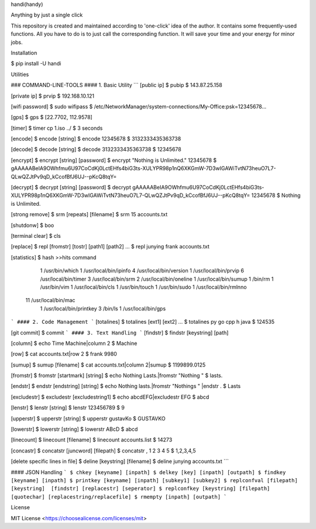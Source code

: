 handi(handy)

Anything by just a single click

This repository is created and maintained according to 'one-click' idea of the author. It contains some frequently-used functions.
All you have to do is to just call the corresponding function. It will save your time and your energy for minor jobs.

Installation

$ pip install -U handi


Utilities

### COMMAND-LINE-TOOLS
#### 1. Basic Utility
```
[public ip]
$ pubip
$ 143.87.25.158

[private ip]
$ prvip
$ 192.168.10.121

[wifi password]
$ sudo wifipass
$ /etc/NetworkManager/system-connections/My-Office:psk=12345678...

[gps]
$ gps
$ [22.7702, 112.9578]

[timer]
$ timer cp 1.iso ../
$ 3 seconds

[encode]
$ encode [string]
$ encode 12345678
$ 3132333435363738

[decode]
$ decode [string]
$ decode 3132333435363738
$ 12345678

[encrypt]
$ encrypt [string] [password] 
$ encrypt "Nothing is Unlimited." 12345678
$ gAAAAABeIA9OWhfmu6U97CoCdKj0LctEHfs4biG3ts-XULYPR98p1nQ6XKGmW-7D3wIGAWiTvtN73heuO7L7-QLwQZJtPv9qD_kCcofBfJ6UJ--pKcQ8tqY=

[decrypt]
$ decrypt [string] [password]
$ decrypt gAAAAABeIA9OWhfmu6U97CoCdKj0LctEHfs4biG3ts-XULYPR98p1nQ6XKGmW-7D3wIGAWiTvtN73heuO7L7-QLwQZJtPv9qD_kCcofBfJ6UJ--pKcQ8tqY= 12345678
$ Nothing is Unlimited.

[strong remove]
$ srm [repeats] [filename]
$ srm 15 accounts.txt

[shutdonw]
$ boo

[terminal clear]
$ cls

[replace]
$ repl [fromstr] [tostr] [path1] [path2] ...
$ repl junying frank accounts.txt

[statistics]
$ hash
>>hits    command
   1    /usr/bin/which
   1    /usr/local/bin/ipinfo
   4    /usr/local/bin/version
   1    /usr/local/bin/prvip
   6    /usr/local/bin/timer
   3    /usr/local/bin/srm
   2    /usr/local/bin/oneline
   1    /usr/local/bin/sumup
   1    /bin/rm
   1    /usr/bin/vim
   1    /usr/local/bin/cls
   1    /usr/bin/touch
   1    /usr/bin/sudo
   1    /usr/local/bin/rmlnno
  11    /usr/local/bin/mac
   1    /usr/local/bin/printkey
   3    /bin/ls
   1    /usr/local/bin/gps
```
#### 2. Code Management
```
[totalines]
$ totalines [ext1] [ext2] ...
$ totalines py go cpp h java
$ 124535

[git commit]
$ commit
```
#### 3. Text Handling
```
[findstr] 
$ findstr [keystring] [path]

[column]
$ echo Time Machine|column 2
$ Machine

[row]
$ cat accounts.txt|row 2
$ frank     9980

[sumup]
$ sumup [filename]
$ cat accounts.txt|column 2|sumup
$ 1199899.0125

[fromstr]
$ fromstr [startmark] [string]
$ echo Nothing Lasts.|fromstr "Nothing "
$ lasts.

[endstr]
$ endstr [endstring] [string]
$ echo Nothing lasts.|fromstr "Nothings " |endstr .
$ Lasts

[excludestr]
$ excludestr [excludestring1]
$ echo abcdEFG|excludestr EFG
$ abcd

[lenstr]
$ lenstr [string]
$ lenstr 123456789
$ 9

[upperstr]
$ upperstr [string]
$ upperstr gustavKo
$ GUSTAVKO

[lowerstr]
$ lowerstr [string]
$ lowerstr ABcD
$ abcd

[linecount]
$ linecount [filename]
$ linecount accounts.list
$ 14273

[concastr]
$ concatstr [juncword] [filepath]
$ concatstr , 1 2 3 4 5
$ 1,2,3,4,5

[delete specific lines in file]
$ deline [keystring] [filename]
$ deline junying accounts.txt
```

#### JSON Handling
```
$ chkey [keyname] [inpath]
$ delkey [key] [inpath] [outpath]
$ findkey [keyname] [inpath]
$ printkey [keyname] [inpath] [subkey1] [subkey2]
$ replconfval [filepath] [keystring]  [findstr] [replacestr] [seperator]
$ replconfkey [keystring] [filepath] [quotechar] [replacestring/replacefile]
$ rmempty [inpath] [outpath]
```

License

MIT License <https://choosealicense.com/licenses/mit>